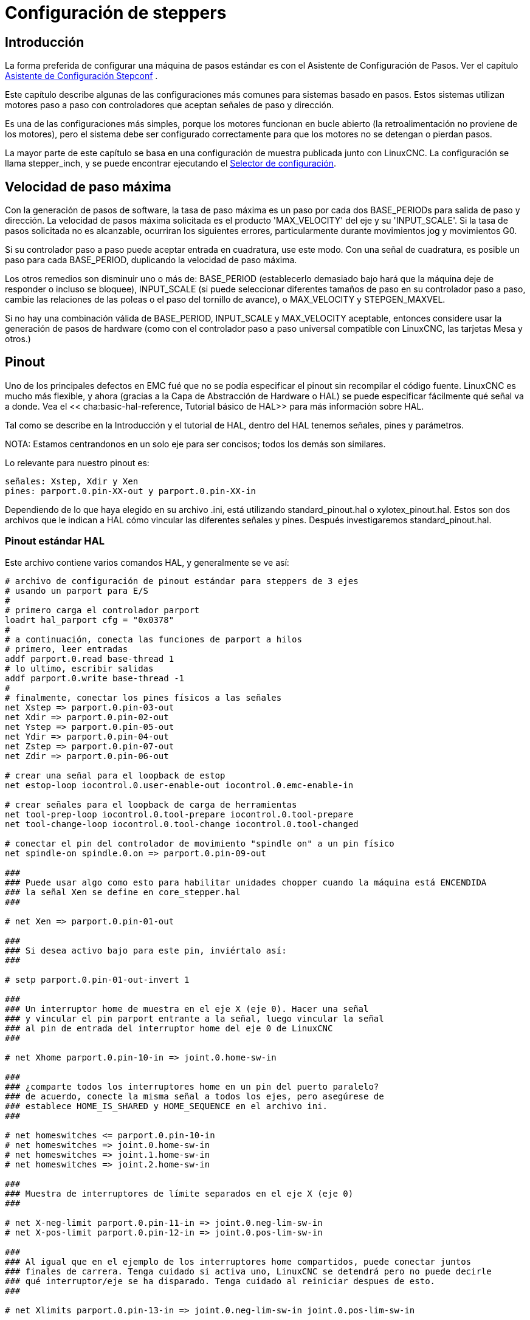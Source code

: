 :lang: es

[[cha:stepper-config]](((Stepper Configuratión)))

= Configuración de steppers

== Introducción

La forma preferida de configurar una máquina de pasos estándar es con el
Asistente de Configuración de Pasos. Ver el capítulo
<<cha:stepconf-wizard,Asistente de Configuración Stepconf>> .

Este capítulo describe algunas de las configuraciones más comunes para
sistemas basado en pasos. Estos sistemas utilizan motores paso a paso
con controladores que aceptan señales de paso y dirección.

Es una de las configuraciones más simples, porque los motores funcionan en bucle abierto
(la retroalimentación no proviene de los motores), pero el sistema debe ser
configurado correctamente para que los motores no se detengan o pierdan pasos.

La mayor parte de este capítulo se basa en una configuración de muestra publicada junto con
LinuxCNC. La configuración se llama stepper_inch, y se puede encontrar ejecutando el
<<cha:running-emc,Selector de configuración>>.

== Velocidad de paso máxima

Con la generación de pasos de software, la tasa de paso máxima es un paso por
cada dos BASE_PERIODs para salida de paso y dirección. La velocidad de pasos
máxima solicitada es el producto 'MAX_VELOCITY' del eje y su 'INPUT_SCALE'.
Si la tasa de pasos solicitada no es alcanzable, ocurriran los siguientes errores,
particularmente durante movimientos jog y movimientos G0.

Si su controlador paso a paso puede aceptar entrada en cuadratura, use este modo.
Con una señal de cuadratura, es posible un paso para cada BASE_PERIOD,
duplicando la velocidad de paso máxima.

Los otros remedios son disminuir uno o más de: BASE_PERIOD
(establecerlo demasiado bajo hará que la máquina deje de responder o
incluso se bloquee), INPUT_SCALE (si puede seleccionar diferentes tamaños de paso
en su controlador paso a paso, cambie las relaciones de las poleas o el paso del tornillo de avance), o
MAX_VELOCITY y STEPGEN_MAXVEL.

Si no hay una combinación válida de BASE_PERIOD, INPUT_SCALE y MAX_VELOCITY
aceptable, entonces considere usar la generación de pasos de hardware (como
con el controlador paso a paso universal compatible con LinuxCNC, las tarjetas Mesa y
otros.)

== Pinout

Uno de los principales defectos en EMC fué que no se podía especificar el pinout
sin recompilar el código fuente. LinuxCNC es mucho más flexible, y ahora
(gracias a la Capa de Abstracción de Hardware o HAL) se puede especificar fácilmente qué
señal va a donde. Vea el << cha:basic-hal-reference, Tutorial básico de HAL>>
para más información sobre HAL.

Tal como se describe en la Introducción y el tutorial de HAL, dentro del HAL tenemos
señales, pines y parámetros.

NOTA: Estamos centrandonos en un solo eje para ser concisos; todos los demás son similares.

Lo relevante para nuestro pinout es:

----
señales: Xstep, Xdir y Xen
pines: parport.0.pin-XX-out y parport.0.pin-XX-in
----

Dependiendo de lo que haya elegido en su archivo .ini, está utilizando
standard_pinout.hal o xylotex_pinout.hal. Estos son dos archivos
que le indican a HAL cómo vincular las diferentes señales y pines. Después
investigaremos standard_pinout.hal.

=== Pinout estándar HAL

Este archivo contiene varios comandos HAL, y generalmente se ve así:

----
# archivo de configuración de pinout estándar para steppers de 3 ejes
# usando un parport para E/S
#
# primero carga el controlador parport
loadrt hal_parport cfg = "0x0378"
#
# a continuación, conecta las funciones de parport a hilos
# primero, leer entradas
addf parport.0.read base-thread 1
# lo ultimo, escribir salidas
addf parport.0.write base-thread -1
#
# finalmente, conectar los pines físicos a las señales
net Xstep => parport.0.pin-03-out
net Xdir => parport.0.pin-02-out
net Ystep => parport.0.pin-05-out
net Ydir => parport.0.pin-04-out
net Zstep => parport.0.pin-07-out
net Zdir => parport.0.pin-06-out

# crear una señal para el loopback de estop
net estop-loop iocontrol.0.user-enable-out iocontrol.0.emc-enable-in

# crear señales para el loopback de carga de herramientas
net tool-prep-loop iocontrol.0.tool-prepare iocontrol.0.tool-prepare
net tool-change-loop iocontrol.0.tool-change iocontrol.0.tool-changed

# conectar el pin del controlador de movimiento "spindle on" a un pin físico
net spindle-on spindle.0.on => parport.0.pin-09-out

###
### Puede usar algo como esto para habilitar unidades chopper cuando la máquina está ENCENDIDA
### la señal Xen se define en core_stepper.hal
###

# net Xen => parport.0.pin-01-out

###
### Si desea activo bajo para este pin, inviértalo así:
###

# setp parport.0.pin-01-out-invert 1

###
### Un interruptor home de muestra en el eje X (eje 0). Hacer una señal
### y vincular el pin parport entrante a la señal, luego vincular la señal
### al pin de entrada del interruptor home del eje 0 de LinuxCNC
###

# net Xhome parport.0.pin-10-in => joint.0.home-sw-in

###
### ¿comparte todos los interruptores home en un pin del puerto paralelo?
### de acuerdo, conecte la misma señal a todos los ejes, pero asegúrese de
### establece HOME_IS_SHARED y HOME_SEQUENCE en el archivo ini.
###

# net homeswitches <= parport.0.pin-10-in
# net homeswitches => joint.0.home-sw-in
# net homeswitches => joint.1.home-sw-in
# net homeswitches => joint.2.home-sw-in

###
### Muestra de interruptores de límite separados en el eje X (eje 0)
###

# net X-neg-limit parport.0.pin-11-in => joint.0.neg-lim-sw-in
# net X-pos-limit parport.0.pin-12-in => joint.0.pos-lim-sw-in

###
### Al igual que en el ejemplo de los interruptores home compartidos, puede conectar juntos
### finales de carrera. Tenga cuidado si activa uno, LinuxCNC se detendrá pero no puede decirle
### qué interruptor/eje se ha disparado. Tenga cuidado al reiniciar despues de esto.
###

# net Xlimits parport.0.pin-13-in => joint.0.neg-lim-sw-in joint.0.pos-lim-sw-in

----

Las líneas que comienzan con '#' son comentarios, y su único propósito es
guiar al lector a través del archivo.

=== Descripción general

Hay un par de operaciones que se ejecutan cuando se ejecuta/interpreta
standard_pinout.hal:

* El controlador Parport se carga (ver el <<cha:parport,Capítulo Parport>>   para más detalles)
* Las funciones de lectura y escritura del controlador parport se asignan al hilo base   footnote:[el subproceso más rápido en la configuración de LinuxCNC, generalmente su código se ejecuta cada pocas decenas de microsegundos]
* Las señales de paso y dirección para los ejes X, Y, Z se vinculan a los pines en el parport
* Se conectan más señales de E /S (loopback de estop, loopback del cambiador de herramientas)
* Se define una señal de husillo y se vincula a un pin parport

=== Cambiar standard_pinout.hal

Si desea cambiar el archivo standard_pinout.hal, todo lo que necesita es un
editor de texto. Abra el archivo y localice las partes que desea cambiar.

Si desea, por ejemplo, cambiar los pines de señales para el eje X Step y
Dirección, todo lo que necesita hacer es cambiar el número en el
nombre 'parport.0.pin-XX-out':

----
net Xstep parport.0.pin-03-out
net Xdir  parport.0.pin-02-out
----

se puede cambiar a:

----
net Xstep parport.0.pin-02-out
net Xdir  parport.0.pin-03-out
----

básicamente cualquier otro pin 'out' que interese.

Sugerencia: asegúrese de no tener más de una señal conectada al mismo pin.

=== Cambio de polaridad de una señal

Si el hardware externo espera una señal de "activo bajo", configure el
parámetro '-invert' correspondiente. Por ejemplo, para invertir
la señal de control del husillo:

----
setp parport.0.pin-09-invert TRUE
----

=== Agregar control de velocidad PWM al husillo

Si su husillo puede ser controlado por una señal PWM, use el componente 'pwmgen'
para crear la señal:

----
loadrt pwmgen output_type = 0
addf pwmgen.update servo-thread
addf pwmgen.make-pulses base-thread
net spindle-speed-cmd spindle.0.speed-out => pwmgen.0.value
net spindle-on spindle.0.on => pwmgen.0.enable
net spindle-pwm pwmgen.0.pwm => parport.0.pin-09-out
setp pwmgen.0.scale 1800  # Cambia a la velocidad máxima de su husillo en RPM
----

Esto supone que la respuesta del controlador del husillo a PWM es simple:
0% PWM da 0 RPM, 10% PWM da 180 RPM, etc. Si hay un mínimo PWM que
se requiere para que el husillo gire, siga el ejemplo en
configuración de muestra 'nist-lathe' para usar un componente 'scale'.

=== Agregar una señal de habilitación

Algunos amplificadores (controladores) requieren una señal de habilitación antes de aceptar
ordenes de movimiento de los motores. Por esta razón ya hay
señales definidas llamadas 'Xen', 'Yen', 'Zen'.

Para conectarlas use el siguiente ejemplo:

----
net Xen parport.0.pin-08-out
----

Puede tener un solo pin que habilite todas las unidades o
varios, dependiendo de la configuración que tenga. Tenga en cuenta, sin embargo, que generalmente
cuando falla un eje, todas las demás unidades también se desactivarán, por lo que
tener una sola señal/pin de habilitación para todas las unidades es una práctica común.

=== Botón externo ESTOP

El archivo standard_pinout.hal supone que no hay un botón ESTOP externo. Para más
información sobre un E-Stop externo, consulte la página del manual estop_latch.
